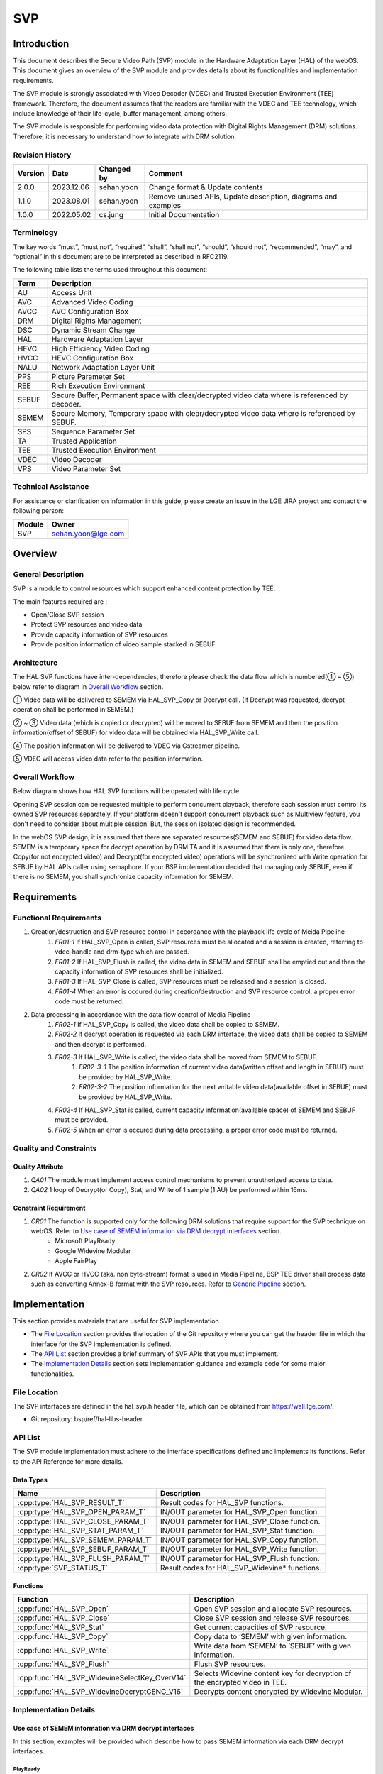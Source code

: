 SVP
==========

Introduction
------------

This document describes the Secure Video Path (SVP) module in the Hardware Adaptation Layer (HAL) of the webOS. This document gives an overview of the SVP module and provides details about its functionalities and implementation requirements.

The SVP module is strongly associated with Video Decoder (VDEC) and Trusted Execution Environment (TEE) framework. Therefore, the document assumes that the readers are familiar with the VDEC and TEE technology, which include knowledge of their life-cycle, buffer management, among others.

The SVP module is responsible for performing video data protection with Digital Rights Management (DRM) solutions. Therefore, it is necessary to understand how to integrate with DRM solution.

Revision History
^^^^^^^^^^^^^^^^

======= ========== ========== =============================================================
Version Date       Changed by     Comment
======= ========== ========== =============================================================
2.0.0   2023.12.06 sehan.yoon Change format & Update contents
1.1.0   2023.08.01 sehan.yoon Remove unused APIs, Update description, diagrams and examples
1.0.0   2022.05.02 cs.jung    Initial Documentation
======= ========== ========== =============================================================

Terminology
^^^^^^^^^^^

The key words “must”, “must not”, “required”, “shall”, “shall not”, “should”, “should not”, “recommended”, “may”, and “optional” in this document are to be interpreted as described in RFC2119.

The following table lists the terms used throughout this document:

===== ==============================================================================================
Term  Description
===== ==============================================================================================
AU    Access Unit
AVC   Advanced Video Coding
AVCC  AVC Configuration Box
DRM   Digital Rights Management
DSC   Dynamic Stream Change
HAL   Hardware Adaptation Layer
HEVC  High Efficiency Video Coding
HVCC  HEVC Configuration Box
NALU  Network Adaptation Layer Unit
PPS   Picture Parameter Set
REE   Rich Execution Environment
SEBUF Secure Buffer, Permanent space with clear/decrypted video data where is referenced by decoder.
SEMEM Secure Memory, Temporary space with clear/decrypted video data where is referenced by SEBUF.
SPS   Sequence Parameter Set
TA    Trusted Application
TEE   Trusted Execution Environment
VDEC  Video Decoder
VPS   Video Parameter Set
===== ==============================================================================================

Technical Assistance
^^^^^^^^^^^^^^^^^^^^

For assistance or clarification on information in this guide, please create an issue in the LGE JIRA project and contact the following person:

====== ==================
Module Owner
====== ==================
SVP    sehan.yoon@lge.com
====== ==================

Overview
--------

General Description
^^^^^^^^^^^^^^^^^^^

SVP is a module to control resources which support enhanced content protection by TEE.

The main features required are :

- Open/Close SVP session
- Protect SVP resources and video data
- Provide capacity information of SVP resources
- Provide position information of video sample stacked in SEBUF

Architecture
^^^^^^^^^^^^

The HAL SVP functions have inter-dependencies, therefore please check the data flow which is numbered(① ~ ⑤) below refer to diagram in `Overall Workflow`_ section.

.. image:: resource/multi-svp-context.png
  :width: 100%
  :alt: System Context Diagram

① Video data will be delivered to SEMEM via HAL_SVP_Copy or Decrypt call. (If Decrypt was requested, decrypt operation shall be performed in SEMEM.)

② ~ ③ Video data (which is copied or decrypted) will be moved to SEBUF from SEMEM and then the position information(offset of SEBUF) for video data will be obtained via HAL_SVP_Write call.

④ The position information will be delivered to VDEC via Gstreamer pipeline.

⑤ VDEC will access video data refer to the position information.

Overall Workflow
^^^^^^^^^^^^^^^^

Below diagram shows how HAL SVP functions will be operated with life cycle.

.. image:: resource/multi-svp-flow-chart.png
  :width: 100%
  :alt: Sequence Diagram

Opening SVP session can be requested multiple to perform concurrent playback, therefore each session must control its owned SVP resources separately. If your platform doesn't support concurrent playback such as Multiview feature, you don't need to consider about multiple session. But, the session isolated design is recommended.

In the webOS SVP design, it is assumed that there are separated resources(SEMEM and SEBUF) for video data flow. SEMEM is a temporary space for decrypt operation by DRM TA and it is assumed that there is only one, therefore Copy(for not encrypted video) and Decrypt(for encrypted video) operations will be synchronized with Write operation for SEBUF by HAL APIs caller using semaphore. If your BSP implementation decided that managing only SEBUF, even if there is no SEMEM, you shall synchronize capacity information for SEMEM.

Requirements
------------

Functional Requirements
^^^^^^^^^^^^^^^^^^^^^^^

#. Creation/destruction and SVP resource control in accordance with the playback life cycle of Meida Pipeline
    #. `FR01-1` If HAL_SVP_Open is called, SVP resources must be allocated and a session is created, referring to vdec-handle and drm-type which are passed.
    #. `FR01-2` If HAL_SVP_Flush is called, the video data in SEMEM and SEBUF shall be emptied out and then the capacity information of SVP resources shall be initialized.
    #. `FR01-3` If HAL_SVP_Close is called, SVP resources must be released and a session is closed.
    #. `FR01-4` When an error is occured during creation/destruction and SVP resource control, a proper error code must be returned.
#. Data processing in accordance with the data flow control of Media Pipeline
    #. `FR02-1` If HAL_SVP_Copy is called, the video data shall be copied to SEMEM.
    #. `FR02-2` If decrypt operation is requested via each DRM interface, the video data shall be copied to SEMEM and then decrypt is performed.
    #. `FR02-3` If HAL_SVP_Write is called, the video data shall be moved from SEMEM to SEBUF.
        #. `FR02-3-1` The position information of current video data(written offset and length in SEBUF) must be provided by HAL_SVP_Write.
        #. `FR02-3-2` The position information for the next writable video data(available offset in SEBUF) must be provided by HAL_SVP_Write.
    #. `FR02-4` If HAL_SVP_Stat is called, current capacity information(available space) of SEMEM and SEBUF must be provided.
    #. `FR02-5` When an error is occured during data processing, a proper error code must be returned.

Quality and Constraints
^^^^^^^^^^^^^^^^^^^^^^^

Quality Attribute
*****************

#. `QA01` The module must implement access control mechanisms to prevent unauthorized access to data.
#. `QA02` 1 loop of Decrypt(or Copy), Stat, and Write of 1 sample (1 AU) be performed within 16ms.

Constraint Requirement
**********************

#. `CR01` The function is supported only for the following DRM solutions that require support for the SVP technique on webOS. Refer to `Use case of SEMEM information via DRM decrypt interfaces`_ section.
    - Microsoft PlayReady
    - Google Widevine Modular
    - Apple FairPlay
#. `CR02` If AVCC or HVCC (aka. non byte-stream) format is used in Media Pipeline, BSP TEE driver shall process data such as converting Annex-B format with the SVP resources. Refer to `Generic Pipeline`_ section.

Implementation
--------------

This section provides materials that are useful for SVP implementation.

- The `File Location`_ section provides the location of the Git repository where you can get the header file in which the interface for the SVP implementation is defined.
- The `API List`_ section provides a brief summary of SVP APIs that you must implement.
- The `Implementation Details`_ section sets implementation guidance and example code for some major functionalities.

File Location
^^^^^^^^^^^^^

The SVP interfaces are defined in the hal_svp.h header file, which can be obtained from https://wall.lge.com/.

- Git repository: bsp/ref/hal-libs-header

API List
^^^^^^^^

The SVP module implementation must adhere to the interface specifications defined and implements its functions. Refer to the API Reference for more details.

Data Types
**********

================================= =============================================
Name                              Description
================================= =============================================
:cpp:type:`HAL_SVP_RESULT_T`      Result codes for HAL_SVP functions.
:cpp:type:`HAL_SVP_OPEN_PARAM_T`  IN/OUT parameter for HAL_SVP_Open function.
:cpp:type:`HAL_SVP_CLOSE_PARAM_T` IN/OUT parameter for HAL_SVP_Close function.
:cpp:type:`HAL_SVP_STAT_PARAM_T`  IN/OUT parameter for HAL_SVP_Stat function.
:cpp:type:`HAL_SVP_SEMEM_PARAM_T` IN/OUT parameter for HAL_SVP_Copy function.
:cpp:type:`HAL_SVP_SEBUF_PARAM_T` IN/OUT parameter for HAL_SVP_Write function.
:cpp:type:`HAL_SVP_FLUSH_PARAM_T` IN/OUT parameter for HAL_SVP_Flush function.
:cpp:type:`SVP_STATUS_T`          Result codes for HAL_SVP_Widevine* functions.
================================= =============================================

Functions
*********

============================================= ==========================================================================
Function                                      Description
============================================= ==========================================================================
:cpp:func:`HAL_SVP_Open`                      Open SVP session and allocate SVP resources.
:cpp:func:`HAL_SVP_Close`                     Close SVP session and release SVP resources.
:cpp:func:`HAL_SVP_Stat`                      Get current capacities of SVP resource.
:cpp:func:`HAL_SVP_Copy`                      Copy data to ‘SEMEM’ with given information.
:cpp:func:`HAL_SVP_Write`                     Write data from ‘SEMEM’ to ‘SEBUF’ with given information.
:cpp:func:`HAL_SVP_Flush`                     Flush SVP resources.
:cpp:func:`HAL_SVP_WidevineSelectKey_OverV14` Selects Widevine content key for decryption of the encrypted video in TEE.
:cpp:func:`HAL_SVP_WidevineDecryptCENC_V16`   Decrypts content encrypted by Widevine Modular.
============================================= ==========================================================================

Implementation Details
^^^^^^^^^^^^^^^^^^^^^^

Use case of SEMEM information via DRM decrypt interfaces
********************************************************

In this section, examples will be provided which describe how to pass SEMEM information via each DRM decrypt interfaces.

PlayReady
~~~~~~~~~

PlayReady Porting Kit implementation in webOSTV will be customized by LG to pass 'session_id' and 'offset' from HAL_SVP_SEMEM_PARAM_T via a member 'cipher.cipherTEE.oOEMKeyInfo' in DRM_CIPHER_CONTEXT.

.. code-block:: cpp
  :caption: Prototype

  DRM_API DRM_RESULT DRM_CALL Drm_Reader_Bind(
      __in                           DRM_APP_CONTEXT      *f_poAppContext,
      __in_ecount( f_cRights ) const DRM_CONST_STRING     *f_rgpdstrRights[],
      __in                           DRM_DWORD             f_cRights,
      __in_opt                       DRMPFNPOLICYCALLBACK  f_pfnPolicyCallback,
      __in_opt                 const DRM_VOID             *f_pv,
      __out_opt                      DRM_DECRYPT_CONTEXT  *f_pcontextDCRY );

  DRM_API DRM_RESULT DRM_CALL Drm_Reader_DecryptOpaque(
      __in                                            DRM_DECRYPT_CONTEXT      *f_pDecryptContext,
      __in                                            DRM_DWORD                 f_cEncryptedRegionMappings,
      __in_ecount( f_cEncryptedRegionMappings ) const DRM_DWORD                *f_pdwEncryptedRegionMappings,
      __in                                            DRM_UINT64                f_ui64InitializationVector,
      __in                                            DRM_DWORD                 f_cbEncryptedContent,
      __in_bcount( f_cbEncryptedContent )       const DRM_BYTE                 *f_pbEncryptedContent,
      __out                                           DRM_DWORD                *f_pcbOpaqueClearContent,
      __deref_out_bcount( *f_pcbOpaqueClearContent )  DRM_BYTE                **f_ppbOpaqueClearContent );

  DRM_API DRM_RESULT DRM_CALL Drm_Reader_DecryptMultipleOpaque(
      __in                                                                 DRM_DECRYPT_CONTEXT      *f_pDecryptContext,
      __in                                                                 DRM_DWORD                 f_cEncryptedRegionInitializationVectors,
      __in_ecount( f_cEncryptedRegionInitializationVectors )         const DRM_UINT64               *f_pEncryptedRegionInitializationVectorsHigh,
      __in_ecount_opt( f_cEncryptedRegionInitializationVectors )     const DRM_UINT64               *f_pEncryptedRegionInitializationVectorsLow,
      __in_ecount( f_cEncryptedRegionInitializationVectors )         const DRM_DWORD                *f_pEncryptedRegionCounts,
      __in                                                                 DRM_DWORD                 f_cEncryptedRegionMappings,
      __in_ecount( f_cEncryptedRegionMappings )                      const DRM_DWORD                *f_pEncryptedRegionMappings,
      __in                                                                 DRM_DWORD                 f_cEncryptedRegionSkip,
      __in_ecount_opt( f_cEncryptedRegionSkip )                      const DRM_DWORD                *f_pEncryptedRegionSkip,
      __in                                                                 DRM_DWORD                 f_cbEncryptedContent,
      __in_bcount( f_cbEncryptedContent )                            const DRM_BYTE                 *f_pbEncryptedContent,
      __out                                                                DRM_DWORD                *f_pcbOpaqueClearContent,
      __deref_out_bcount( *f_pcbOpaqueClearContent )                       DRM_BYTE                **f_ppbOpaqueClearContent );

.. code-block:: cpp
  :caption: Example

  DRM_API DRM_RESULT DRM_CALL Drm_Reader_Bind(...)
  {
      ...

      /* Cleanup oOEMKeyInfo for SVP usage later. */
      DRM_TEE_NW_BASE_FreeBlob( NULL, &pCipherCtx->cipher.cipherTEE.oOEMKeyInfo );

      ...

  ErrorExit:

      ...

      return dr;
  }

  typedef struct __tagOEM_KEY_INFO_SVP
  {
      DRM_UINT64 ui64SessionId;
      DRM_DWORD  dwOffset;
  } OEM_KEY_INFO_SVP;

  HAL_SVP_SEMEM_PARAM_T semem_param;

  OEM_KEY_INFO_SVP oem_key_info_svp;
  oem_key_info_svp.ui64SessionId = semem_param.session_id;
  oem_key_info_svp.dwOffset = semem_param.offset;

  DRM_CIPHER_CONTEXT *pCipherContext = DRM_REINTERPRET_CAST( DRM_CIPHER_CONTEXT, pDecryptContext );
  /* Fill SEMEM info before decrypt function call. */
  DRM_TEE_NW_BASE_AllocBlob(NULL,
                            DRM_TEE_BLOB_ALLOC_BEHAVIOR_COPY,
                            sizeof( oem_key_info_svp ),
                            DRM_REINTERPRET_CAST( const DRM_BYTE, &oem_key_info ),
                            &pCipherContext->cipher.cipherTEE.oOEMKeyInfo);

  Drm_Reader_Decrypt[Multiple]Opaque( pDecryptContext, cbEncryptedContent, pbEncryptedContent, ... );

  /* Free oOEMKeyInfo after decrypt function call. */
  DRM_TEE_NW_BASE_FreeBlob( NULL, &pCipherCtx->cipher.cipherTEE.oOEMKeyInfo );

Widevine Modular
~~~~~~~~~~~~~~~~

SEMEM information will be set to OEMCrypto_SampleDescription and then will be passed via HAL_SVP_WidevineDecryptCENC_V16().

.. code-block:: cpp
  :caption: Prototype

  SVP_STATUS_T HAL_SVP_WidevineSelectKey_OverV14(UINT32 session,
                                                 const UINT8 *key_id,
                                                 size_t key_id_length,
                                                 SINT32 cipherMode);

  SVP_STATUS_T HAL_SVP_WidevineDecryptCENC_V16(UINT32 session,
                                               void *samples,
                                               size_t samples_length,
                                               void *pattern,
                                               UINT32 *oec_return);

.. code-block:: cpp
  :caption: Example

  HAL_SVP_STAT_PARAM_T stat_param;
  HAL_SVP_SEMEM_PARAM_T semem_param;

  OEMCrypto_SampleDescription sample_desc[NUM_OF_SAMPLE];
  for (int i = 0; i < NUM_OF_SAMPLE; i++) {
    ...
    sample_desc[i].buffers.output_descriptor.secure.handle = (void*)&semem_param.session_id;
    sample_desc[i].buffers.output_descriptor.secure.handle_length = stat_param.capacity.semem;
    sample_desc[i].buffers.output_descriptor.secure.offset = semem_param.offset;
    sample_desc[i].buffers.input_data = data[i].ptr;
    sample_desc[i].buffers.input_data_length = data[i].len;
    ...
  }

  void *samples = (void*)&sample_desc;
  size_t samples_length = NUM_OF_SAMPLE;

  HAL_SVP_WidevineSelectKey_OverV14(...);

  HAL_SVP_WidevineDecryptCENC_V16(..., samples, samples_length, ...);

FairPlay
~~~~~~~~

SEMEM information will be passed via apple_get_outsample_handle().

.. code-block:: cpp
  :caption: Prototype

  int apple_get_outsample_handle(uint32_t type,
                                 void *handle,
                                 size_t handle_size,
                                 size_t offset,
                                 uint8_t **out_sample);

  int apple_decrypt_sample(uint64_t movie_id,
                           uint64_t cryptor_id,
                           unt32_t content_type,
                           const uint8_t *in_sample,
                           size_t in_size,
                           uint8_t *out_sample,
                           sample_info *infos,
                           int num_info,
                           const uint8_t iv[16],
                           security_status_list_t *security_status,
                           int num_security_status);

.. code-block:: cpp
  :caption: Example

  HAL_SVP_STAT_PARAM_T stat_param;
  HAL_SVP_SEMEM_PARAM_T semem_param;

  void *handle = (void*)&semem_param.session_id;
  size_t handle_size = stat_param.capacity.semem;
  size_t offset = semem_param.offset;

  apple_get_outsample_handle(..., handle, handle_size, offset, ...);

  apple_decrypt_sample(...);

SVP flow based on Gstreamer
***************************

In this section, the SVP flow based on Gstreamer pipeline is provided from behavioral perspective for BSP driver developers.

Media pipeline construction
~~~~~~~~~~~~~~~~~~~~~~~~~~~

The media framework of webOS TV is Gstreamer. And the media pipeline is constructed with Gstreamer elements. This section describes the flow about signals/properties in each element when the media pipeline for SVP was constructed.

Custom pipeline
+++++++++++++++

The most of premium applications such as Netflix, Youtube, Disney+, Amazon and so on use the custom player on webOS. Gstreamer elements are plugged manually by the class CustomPipeline. We call it the custom pipeline. The video data in the custom pipeline is already pre-processed to Annex-B format by application and then byte-stream is pushed.

Following figure shows the operation sequence of the custom pipeline when SVP starts.

.. image:: resource/svp-custom-pipeline.png
  :width: 100%
  :alt: Custome pipeline

Generic pipeline
++++++++++++++++

Except of case using custom player, all of media playbacks use the generic player on webOS. Gstreamer elements are plugged automatically by the Gstreamer auto-plug mechanism. Also BSP decoder/sink elements are configured automatically instead of s/w decoders. For this job, the decproxy which is created by webOS plugs a fake decoder until acquisition of H/W resources and then changes from fake to BSP decoder.

Following figure shows the operation sequence of the generic pipeline when SVP starts.

.. image:: resource/svp-generic-pipeline.png
  :width: 100%
  :alt: Generic pipeline

In the generic pipeline, the video data should be processed from AVCC/HVCC(aka. non byte-stream) format to Annex-B(aka. byte-stream) format by parser element. But, SVP pipeline doesn't plug video parser element by setting caps "parsed = (boolean) true". So, converting stream format from AVCC/HVCC to Annex-B (aka. overwrite start-code per each NALU) is required by BSP TEE driver. It means that NALU parser which processes raw data(parameter set and decrypted video) in SEMEM or SEBUF may have to be implemented by BSP TEE driver. To support this, passthroughdecryptor element gets codec data from caps and parses parameter set(ex. SPS, PPS or VPS) and then pushes parameter set in front of video data. This is a minimum help, 1) to provide ommited data which should have to be provided by parser element, 2) to guarantee data order, because gst caps/flush-stop event may be async with data push in gst chain function.

Following figure shows how to support non byte-stream in the generic pipeline for SVP.

.. image:: resource/svp-generic-pipeline-parameterset.png
  :width: 100%
  :alt: Generic pipeline 2

Performing Playback
~~~~~~~~~~~~~~~~~~~

HAL_SVP
+++++++

After SVP custom/generic pipeline is created, HAL_SVP functions call will be performed by passthroughdecryptor element. The sequence during playback is in progress can be referred by `Overall Workflow`_ section.

GstBuffer
+++++++++

GstBuffer passing from passthroughdecryptor element to vdec element contains offset and length information about video data in SEBUF.

Following code example shows how the GstBuffer is replaced with offset and length value from HAL_SVP_Write().

.. code-block:: cpp

  static GstFlowReturn
  _process_decrypted_example (GstPad * pad, GstObject * parent, GstBuffer * buf)
  {
    GstPassthroughDecryptor *self = GST_PASSTHROUGH_DECRYPTOR (parent);
    guint offset, length;
    GstByteWriter bw;
    gsize mem_size;
    guint8 *mem_data;
    GstMemory *mem;

    /* 1. Decrypt or HAL_SVP_Copy() has been performed before. */
    /* 2. HAL_SVP_Write() has been performed before. */

    offset = /* written offset value from HAL_SVP_Write(). */
    length = /* written length value from HAL_SVP_Write(). */
    if (length == 0) {
      /* We don't need to push '0' sized payload, remove it from buffer list */
      GST_DEBUG ("remove buf which contains 0-sized payload from buffer_list");
      gst_buffer_unref (buf);
      return GST_FLOW_OK;
    }

    /* 3. Put |offset|length| ordered GstBuffer by BIG-ENDIAN format. */
    gst_byte_writer_init (&bw);
    if (!gst_byte_writer_put_uint32_be (&bw, offset)) {
      GST_ERROR ("failed to put offset");
      return GST_FLOW_ERROR;
    }
    if (!gst_byte_writer_put_uint32_be (&bw, length)) {
      GST_ERROR ("failed to put length");
      return GST_FLOW_ERROR;
    }
    mem_size = gst_byte_writer_get_size (&bw);
    mem_data = gst_byte_writer_reset_and_get_data (&bw);
    mem = gst_memory_new_wrapped ((GstMemoryFlags) 0, mem_data, mem_size, 0,
        mem_size, mem_data, g_free);
    if (!mem) {
      GST_ERROR ("failed to new wrapped memory");
      return GST_FLOW_ERROR;
    }
    gst_buffer_replace_all_memory (buf, mem);

    /* 4. Push GstBuffer which contains |offset|length| information. */
    return gst_pad_push (self->srcpad, buf);
  }

Testing
-------

The SVP module is strongly coupled with SoC's VDEC driver implementation and integration level of each DRM solutions. Therefore webOS doesn't provide SoCTS (SoC Test Suite) for HAL SVP verification. We can verify SVP implementation via system test instead of SoCTS.
